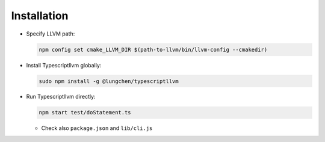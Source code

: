 Installation
----------------

- Specify LLVM path:

  .. code-block:: sh

     npm config set cmake_LLVM_DIR $(path-to-llvm/bin/llvm-config --cmakedir)

- Install Typescriptllvm globally:

  .. code-block:: sh

     sudo npm install -g @lungchen/typescriptllvm

- Run Typescriptllvm directly:

  .. code-block:: sh

     npm start test/doStatement.ts

  + Check also ``package.json`` and ``lib/cli.js``

